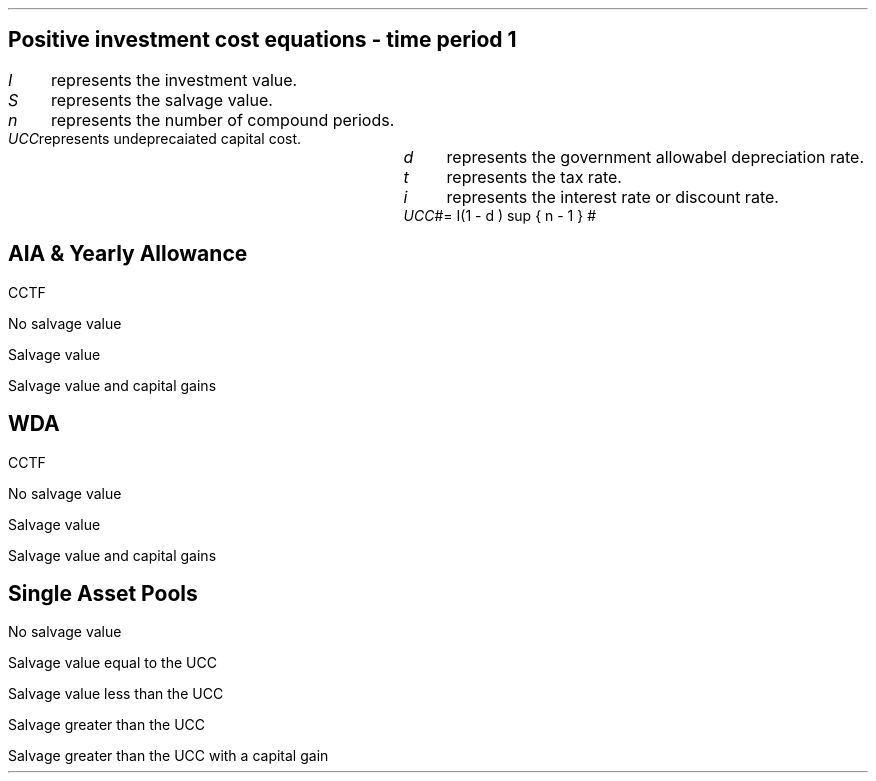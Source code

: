 .nr HM 0.7i
.
.
.SH 1
.ce 
.SM
Positive investment cost equations - time period 1
.LP
.SM
.
.sp 0.5
.mk
.ll 2.9i
.nf
.ta 0.3i
\fII\fP	represents the investment value.
\fIS\fP	represents the salvage value.
\fIn\fP	represents the number of compound periods.
\fIUCC\fP	represents undeprecaiated capital cost.
.fi
.br
.rt
.in 3.0i
.ll 6.0i
.nf
.ta 0.3i
\fId\fP		represents the government allowabel depreciation rate.
\fIt\fP		represents the tax rate.
\fIi\fP		represents the interest rate or discount rate.
\fIUCC\fP	#= I(1 - d ) sup { n - 1 } #
.fi
.br
.sp
.LP
.
.B1
.B
.ce
.SM
Note
.LP
.SM
The following equations calculate the after tax, after salvage present value of
an investment. The tax #t#, allowable depreciation #d#, and interest rate #i#
which are typically expressed as a percentage, and must be used in the
equations as percentages. Therefore a #d# of 18% is used in the equation as
0.18.  In the engineering economics equations the % sign is explicit e.g. (P/F,
i%, n).
.sp
.B2
.
.sp -1
.
.SH 2
.ce
.SM
AIA & Yearly Allowance
.LP
.SM
.sp 1.0
CCTF
.sp -2
.EQ
mark
cctfaia
.EN
.sp 1.0
.SM
No salvage value
.sp -2.0
.EQ
lineup
-I^ left [ CCFT sub AIA right ] 
.EN
.sp 1.0
.SM
Salvage value
.sp -2.0
.EQ
lineup
-I^ left [ CCTF sub AIA right ] 
+ S^ left [ CCTF sub WDA right ]
times
( P/F, %i, n )
.EN
.sp 1.0
.SM
Salvage value and capital gains
.sp -2.0
.EQ
lineup
-I^ left [ CCTF sub AIA right ]
+ left ( S^ left [ CCTF sub WDA right ] - t(S - I ) right ) 
times
(P/F, i%, n)
.EN
.
.SH 2
.ce
.SM
WDA
.LP
.sp 1.0
.SM
CCTF
.sp -2
.EQ
mark
cctf
.EN
.sp 1.0
.SM
No salvage value
.sp -2.0
.EQ
lineup
-I^ left [ CCFT sub WDA right ] 
.EN
.sp 1.0
.SM
Salvage value
.sp -2.0
.EQ
lineup
-I^ left [ CCTF sub WDA right ]
+ S^ left [ CCTF sub WDA right ]
times
(P/F, i%, n)
.EN
.sp 1.0
.SM
Salvage value and capital gains
.sp -2.0
.EQ
lineup
-I^ left [ CCTF sub WDA right ]
+ left ( S^ left [ CCTF sub WDA right ] - t(S - I ) right ) 
times
(P/F, i%, n)
.EN
.
.SH 2
.ce
.SM
Single Asset Pools
.LP
.sp 1.0
.SM
No salvage value
.sp -2.0
.EQ
lineup
-I^ left [ CCTF sub WDA right ] 
+ UCC left [ t - ( 1 - CCTF sub WDA ) ( 1 + i ) right ] 
times
( P/F, %i, n )
.EN
.sp 1.0
.SM
Salvage value equal to the UCC
.sp -2.0
.EQ
lineup
-I^ left [ CCTF sub WDA right ] 
+ left [ S - { UCC [ 1 - CCTF sub WDA ] ( 1 + i ) } right ]
times 
( P/F, %i, n )
.EN
.sp 1.0
.SM
Salvage value less than the UCC
.sp -2.0
.EQ
lineup
-I^ left [ CCTF sub WDA right ] 
+
left [ 
S^ left ( 1 - t right )
+
UCC left ( t - ( 1 - CCTF sub WDA ) ( 1 + i ) right )
right ] 
times
( P/F, %i, n )
.EN
.sp 1.0
.SM
Salvage greater than the UCC
.sp -2.0
.EQ
lineup
-I^ left [ CCTF sub WDA right ] 
+
left [ 
S^ left ( 1 - t right )
+
UCC left ( t - ( 1 - CCTF sub WDA ) ( 1 + i ) right )
right ] 
times
( P/F, %i, n )
.EN
.sp 1.0
.SM
Salvage greater than the UCC with a capital gain
.sp -2.0
.EQ
lineup
-I^ left [ CCTF sub WDA right ] 
+ left [ 
S
+ UCC left (
t - [ 1 - CCTF sub WDA ] ( 1 + i )
right )
- t left ( 2S - I right ) right ]
times
( P/F, %i, n )
.EN
.bp
